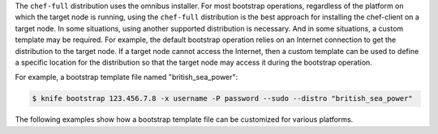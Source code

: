 .. The contents of this file may be included in multiple topics (using the includes directive).
.. The contents of this file should be modified in a way that preserves its ability to appear in multiple topics.


The ``chef-full`` distribution uses the omnibus installer. For most bootstrap operations, regardless of the platform on which the target node is running, using the ``chef-full`` distribution is the best approach for installing the chef-client on a target node. In some situations, using another supported distribution is necessary. And in some situations, a custom template may be required. For example, the default bootstrap operation relies on an Internet connection to get the distribution to the target node. If a target node cannot access the Internet, then a custom template can be used to define a specific location for the distribution so that the target node may access it during the bootstrap operation.

For example, a bootstrap template file named "british_sea_power":

.. code-block:: bash

   $ knife bootstrap 123.456.7.8 -x username -P password --sudo --distro "british_sea_power"

The following examples show how a bootstrap template file can be customized for various platforms.

